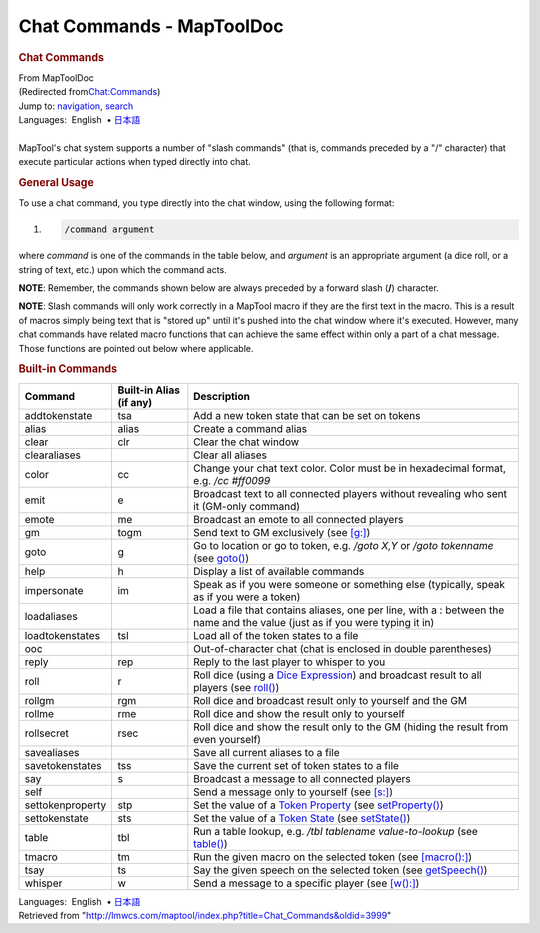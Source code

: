 ==========================
Chat Commands - MapToolDoc
==========================

.. contents::
   :depth: 3
..

.. container:: noprint
   :name: mw-page-base

.. container:: noprint
   :name: mw-head-base

.. container:: mw-body
   :name: content

   .. container:: mw-indicators

   .. rubric:: Chat Commands
      :name: firstHeading
      :class: firstHeading

   .. container:: mw-body-content
      :name: bodyContent

      .. container::
         :name: siteSub

         From MapToolDoc

      .. container::
         :name: contentSub

         (Redirected
         from\ `Chat:Commands </maptool/index.php?title=Chat:Commands&redirect=no>`__\ )

      .. container:: mw-jump
         :name: jump-to-nav

         Jump to: `navigation <#mw-head>`__, `search <#p-search>`__

      .. container:: mw-content-ltr
         :name: mw-content-text

         .. container:: template_languages

            Languages:  English
             • \ `日本語 <Chat_Commands/ja>`__\ 

         | 
         | MapTool's chat system supports a number of "slash commands"
           (that is, commands preceded by a "/" character) that execute
           particular actions when typed directly into chat.

         .. rubric:: General Usage
            :name: general-usage

         To use a chat command, you type directly into the chat window,
         using the following format:

         .. container:: mw-geshi mw-code mw-content-ltr

            .. container:: mtmacro source-mtmacro

               #. .. code-block:: none

                     /command argument

         where *command* is one of the commands in the table below, and
         *argument* is an appropriate argument (a dice roll, or a string
         of text, etc.) upon which the command acts.

         **NOTE**: Remember, the commands shown below are always
         preceded by a forward slash (**/**) character.

         **NOTE**: Slash commands will only work correctly in a MapTool
         macro if they are the first text in the macro. This is a result
         of macros simply being text that is "stored up" until it's
         pushed into the chat window where it's executed. However, many
         chat commands have related macro functions that can achieve the
         same effect within only a part of a chat message. Those
         functions are pointed out below where applicable.

         .. rubric:: Built-in Commands
            :name: built-in-commands

         ================ ======================= ===========================================================================================================================================
         Command          Built-in Alias (if any) Description
         ================ ======================= ===========================================================================================================================================
         addtokenstate    tsa                     Add a new token state that can be set on tokens
         alias            alias                   Create a command alias
         clear            clr                     Clear the chat window
         clearaliases                             Clear all aliases
         color            cc                      Change your chat text color. Color must be in hexadecimal format, e.g. */cc #ff0099*
         emit             e                       Broadcast text to all connected players without revealing who sent it (GM-only command)
         emote            me                      Broadcast an emote to all connected players
         gm               togm                    Send text to GM exclusively (see `[g:] <g_(roll_option)>`__)
         goto             g                       Go to location or go to token, e.g. */goto X,Y* or */goto tokenname* (see `goto() <goto>`__)
         help             h                       Display a list of available commands
         impersonate      im                      Speak as if you were someone or something else (typically, speak as if you were a token)
         loadaliases                              Load a file that contains aliases, one per line, with a : between the name and the value (just as if you were typing it in)
         loadtokenstates  tsl                     Load all of the token states to a file
         ooc                                      Out-of-character chat (chat is enclosed in double parentheses)
         reply            rep                     Reply to the last player to whisper to you
         roll             r                       Roll dice (using a `Dice Expression <Chat:Dice>`__) and broadcast result to all players (see `roll() <roll>`__)
         rollgm           rgm                     Roll dice and broadcast result only to yourself and the GM
         rollme           rme                     Roll dice and show the result only to yourself
         rollsecret       rsec                    Roll dice and show the result only to the GM (hiding the result from even yourself)
         savealiases                              Save all current aliases to a file
         savetokenstates  tss                     Save the current set of token states to a file
         say              s                       Broadcast a message to all connected players
         self                                     Send a message only to yourself (see `[s:] <s_(roll_option)>`__)
         settokenproperty stp                     Set the value of a `Token Property <Token:token_property>`__ (see `setProperty() <setProperty>`__)
         settokenstate    sts                     Set the value of a `Token State <Token:state>`__ (see `setState() <setState>`__)
         table            tbl                     Run a table lookup, e.g. */tbl tablename value-to-lookup* (see `table() <table>`__)
         tmacro           tm                      Run the given macro on the selected token (see `[macro():] <macro_(roll_option)>`__)
         tsay             ts                      Say the given speech on the selected token (see `getSpeech() <getSpeech>`__)
         whisper          w                       Send a message to a specific player (see `[w():] <w_(roll_option)>`__)
         ================ ======================= ===========================================================================================================================================

         .. container:: template_languages

            Languages:  English
             • \ `日本語 <Chat_Commands/ja>`__\ 

      .. container:: printfooter

         Retrieved from
         "http://lmwcs.com/maptool/index.php?title=Chat_Commands&oldid=3999"

